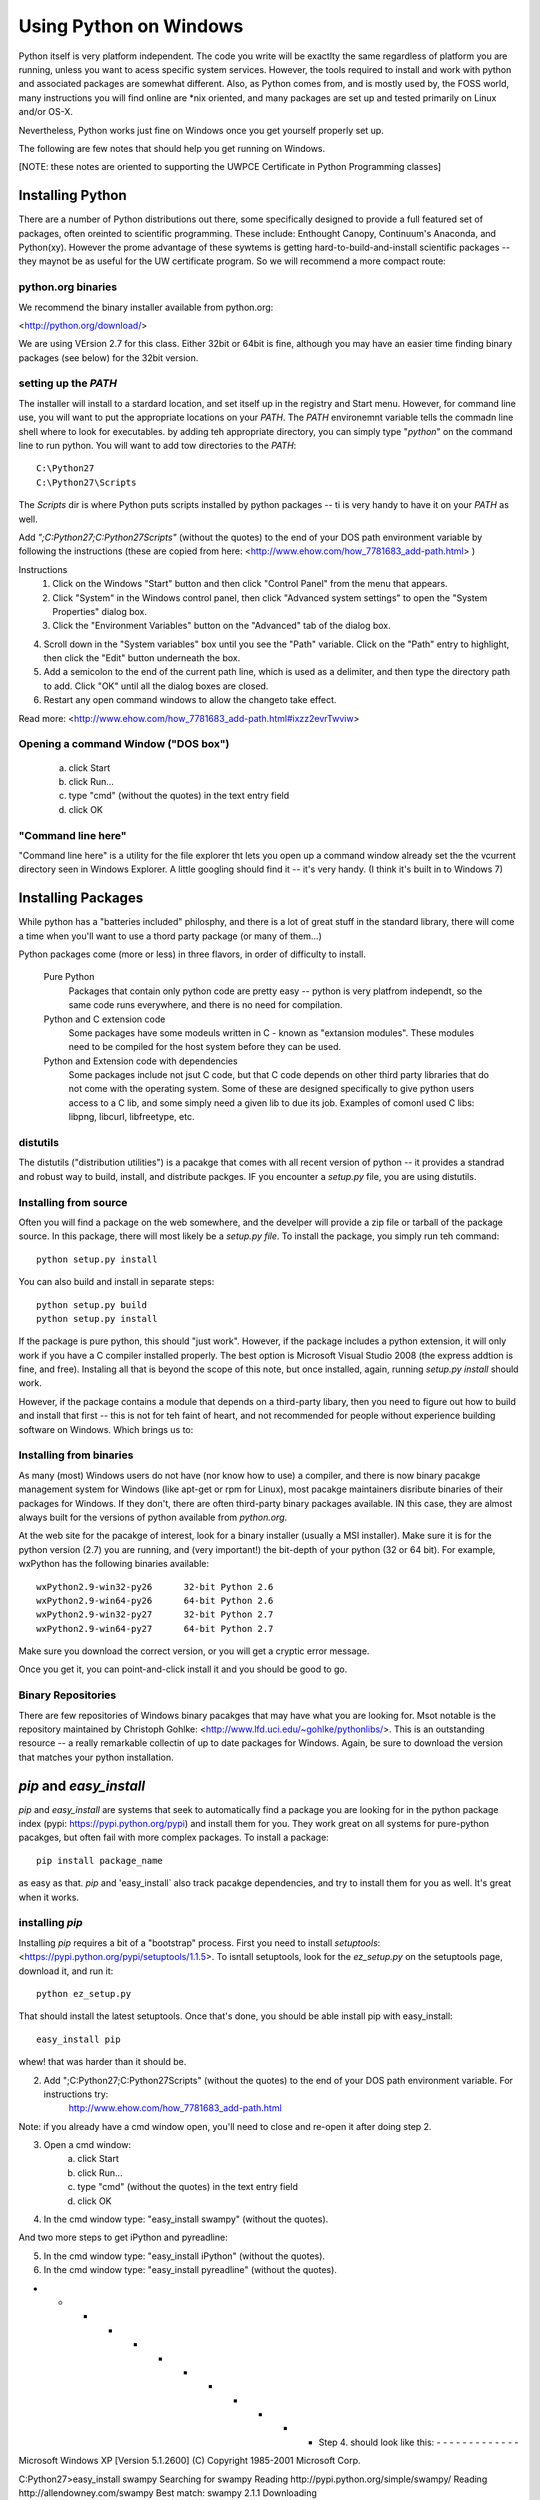 =========================
Using Python on Windows
=========================

Python itself is very platform independent. The code you write will be exactlty the same regardless of platform you are running, unless you want to acess specific system services. However, the tools required to install and work with python and associated packages are somewhat different. Also, as Python comes from, and is mostly used by, the FOSS world, many instructions you will find online are *nix oriented, and many packages are set up and tested primarily on Linux and/or OS-X.

Nevertheless, Python works just fine on Windows once you get yourself properly set up.

The following are few notes that should help you get running on Windows.

[NOTE: these notes are oriented to supporting the UWPCE Certificate in Python Programming classes]

Installing Python
====================

There are a number of Python distributions out there, some specifically designed to provide a full featured set of packages, often oreinted to scientific programming. These include: Enthought Canopy, Continuum's Anaconda, and Python(xy). However the prome advantage of these sywtems is getting hard-to-build-and-install scientific packages -- they maynot be as useful for the UW certificate program. So we will recommend a more compact route:

python.org binaries
---------------------

We recommend the binary installer available from python.org:

<http://python.org/download/>

We are using VErsion 2.7 for this class. Either 32bit or 64bit is fine, although you may have an easier time finding binary packages (see below) for the 32bit version.

setting up the `PATH`
---------------------------

The installer will install to a stardard location, and set itself up in the registry and Start menu. However, for command line use, you will want to put the appropriate locations on your `PATH`. The `PATH` environemnt variable tells the commadn line shell where to look for executables. by adding teh appropriate directory, you can simply type "`python`" on the command line to run python. You will want to add tow directories to the `PATH`::

    C:\Python27
    C:\Python27\Scripts

The `Scripts` dir is where Python puts scripts installed by python packages -- ti is very handy to have it on your `PATH` as well.

Add `";C:\Python27;C:\Python27\Scripts"` (without the quotes) to the end of your DOS path environment variable by following the instructions (these are copied from here: <http://www.ehow.com/how_7781683_add-path.html> )

Instructions
 1. Click on the Windows "Start" button and then click "Control Panel" from the menu that appears.
 2. Click "System" in the Windows control panel, then click "Advanced system settings" to open the "System Properties" dialog box.

 3. Click the "Environment Variables" button on the "Advanced" tab of the dialog box.

4. Scroll down in the "System variables" box until you see the "Path" variable. Click on the "Path" entry to highlight, then click the "Edit" button underneath the box.

5. Add a semicolon to the end of the current path line, which is used as a delimiter, and then type the directory path to add. Click "OK" until all the dialog boxes are closed.

6. Restart any open command windows to allow the changeto take effect.

Read more: <http://www.ehow.com/how_7781683_add-path.html#ixzz2evrTwviw>

Opening a command Window ("DOS box")
--------------------------------------
 a) click Start
 b) click Run...
 c) type "cmd" (without the quotes) in the text entry field
 d) click OK

"Command line here"
---------------------
"Command line here" is a utility for the file explorer tht lets you open up a command window already set the the vcurrent directory seen in Windows Explorer. A little googling should find it -- it's very handy. (I think it's built in to Windows 7)


Installing Packages
=====================

While python has a "batteries included" philosphy, and there is a lot of great stuff in the standard library, there will come a time when you'll want to use a thord party package (or many of them...)

Python packages come (more or less) in three flavors, in order of difficulty to install.

    Pure Python
        Packages that contain only python code are pretty easy -- python is very platfrom independt, so the same code runs everywhere, and there is no need for compilation.

    Python and C extension code
        Some packages have some modeuls written in C - known as "extansion modules". These modules need to be compiled for the host system before they can be used.

    Python and Extension code with dependencies
        Some packages include not jsut C code, but that C code depends on other third party libraries that do not come with the operating system. Some of these are designed specifically to give python users access to a C lib, and some simply need a given lib to due its job. Examples of comonl used C libs: libpng, libcurl, libfreetype, etc.

distutils
-----------

The distutils ("distribution utilities") is a pacakge that comes with all recent version of python -- it provides a standrad and robust way to build, install, and distribute packges. IF you encounter a `setup.py` file, you are using distutils.

Installing from source
------------------------

Often you will find a package on the web somewhere, and the develper will provide a zip file or tarball of the package source. In this package, there will most likely be a `setup.py file`. To install the package, you simply run teh command::

  python setup.py install

You can also build and install in separate steps::

  python setup.py build
  python setup.py install

If the package is pure python, this should "just work". However, if the package includes a python extension, it will only work if you have a C compiler installed properly. The best option is Microsoft Visual Studio 2008 (the express addtion is fine, and free). Instaling all that is beyond the scope of this note, but once installed, again, running `setup.py install` should work.

However, if the package contains a module that depends on a third-party libary, then you need to figure out how to build and install that first -- this is not for teh faint of heart, and not recommended for people without experience building software on Windows. Which brings us to:


Installing from binaries
--------------------------

As many (most) Windows users do not have (nor know how to use) a compiler, and there is now binary pacakge management system for Windows (like apt-get or rpm for Linux), most pacakge maintainers disribute binaries of their packages for Windows. If they don't, there are often third-party binary packages available. IN this case, they are almost always built for the versions of python available from `python.org`.

At the web site for the pacakge of interest, look for a binary installer (usually a MSI installer). Make sure it is for the python version (2.7) you are running, and (very important!) the bit-depth of your python (32 or 64 bit). For example, wxPython has the following binaries available::

    wxPython2.9-win32-py26	32-bit Python 2.6
    wxPython2.9-win64-py26	64-bit Python 2.6
    wxPython2.9-win32-py27	32-bit Python 2.7
    wxPython2.9-win64-py27	64-bit Python 2.7

Make sure you download the correct version, or you will get a cryptic error message.

Once you get it, you can point-and-click install it and you should be good to go.

Binary Repositories
---------------------

There are few repositories of Windows binary pacakges that may have what you are looking for. Msot notable is the repository maintained by Christoph Gohlke: <http://www.lfd.uci.edu/~gohlke/pythonlibs/>. This is an outstanding resource -- a really remarkable collectin of up to date packages for Windows. Again, be sure to download the version that matches your python installation.


`pip` and `easy_install`
==========================

`pip` and `easy_install` are systems that seek to automatically find a package you are looking for in the python package index (pypi: https://pypi.python.org/pypi) and install them for you. They work great on all systems for pure-python pacakges, but often fail with more complex packages. To install a package::

  pip install package_name

as easy as that. `pip` and 'easy_install` also track pacakge dependencies, and try to install them for you as well. It's great when it works.

installing `pip`
---------------

Installing `pip` requires a bit of a "bootstrap" process. First you need to install `setuptools`:<https://pypi.python.org/pypi/setuptools/1.1.5>. To isntall setuptools, look for the `ez_setup.py` on the setuptools page, download it, and run it::

  python ez_setup.py

That should install the latest setuptools. Once that's done, you should be able install pip with easy_install::

  easy_install pip

whew! that was harder than it should be.



2. Add ";C:\Python27;C:\Python27\Scripts" (without the quotes) to the end of your DOS path environment variable. For instructions try:
     http://www.ehow.com/how_7781683_add-path.html

Note: if you already have a cmd window open, you'll need to close and re-open it after doing step 2.

3. Open a cmd window:
     a) click Start
     b) click Run...
     c) type "cmd" (without the quotes) in the text entry field
     d) click OK

4. In the cmd window type: "easy_install swampy" (without the quotes).


And two more steps to get iPython and pyreadline:

5. In the cmd window type: "easy_install iPython" (without the quotes).

6. In the cmd window type: "easy_install pyreadline" (without the quotes).



- - - - - - - - - - - - Step 4. should look like this: - - - - - - - - - - - - -

Microsoft Windows XP [Version 5.1.2600]
(C) Copyright 1985-2001 Microsoft Corp.

C:\Python27>easy_install swampy
Searching for swampy
Reading http://pypi.python.org/simple/swampy/
Reading http://allendowney.com/swampy
Best match: swampy 2.1.1
Downloading http://pypi.python.org/packages/source/s/swampy/swampy-2.1.1.tar.gz#
md5=a302348a849da33cb454fde993fb9757
Processing swampy-2.1.1.tar.gz
Running swampy-2.1.1\setup.py -q bdist_egg --dist-dir c:\docume~1\daniel\locals~
1\temp\easy_install-q4vdfv\swampy-2.1.1\egg-dist-tmp-gh3rvr
zip_safe flag not set; analyzing archive contents...
swampy.Lumpy: module MAY be using inspect.stack
Adding swampy 2.1.1 to easy-install.pth file

Installed c:\python27\lib\site-packages\swampy-2.1.1-py2.7.egg
Processing dependencies for swampy
Finished processing dependencies for swampy



- - - - - - - - - - - - Step 5. should look like this: - - - - - - - - - - - - -

Microsoft Windows XP [Version 5.1.2600]
(C) Copyright 1985-2001 Microsoft Corp.

C:\Documents and Settings\Daniel>easy_install iPython
Searching for iPython
Reading http://pypi.python.org/simple/iPython/
Reading http://ipython.scipy.org
Reading http://ipython.scipy.org/dist
Reading http://ipython.scipy.org/dist/0.8.4
Reading http://ipython.scipy.org/dist/0.9.1
Reading http://ipython.org
Reading http://archive.ipython.org/release/0.12.1
Reading https://github.com/ipython/ipython/downloads
Reading http://ipython.scipy.org/dist/old/0.9
Reading http://ipython.scipy.org/dist/0.10
Reading http://archive.ipython.org/release/0.11/
Reading http://archive.ipython.org/release/0.12
Best match: ipython 0.13
Downloading http://pypi.python.org/packages/2.7/i/ipython/ipython-0.13-py2.7.egg
#md5=694ce5981bf163922bd09617a4742a61
Processing ipython-0.13-py2.7.egg
creating c:\python27\lib\site-packages\ipython-0.13-py2.7.egg
Extracting ipython-0.13-py2.7.egg to c:\python27\lib\site-packages
Adding ipython 0.13 to easy-install.pth file
Installing ipcontroller-script.py script to C:\Python27\Scripts
Installing ipcontroller.exe script to C:\Python27\Scripts
Installing ipcontroller.exe.manifest script to C:\Python27\Scripts
Installing iptest-script.py script to C:\Python27\Scripts
Installing iptest.exe script to C:\Python27\Scripts
Installing iptest.exe.manifest script to C:\Python27\Scripts
Installing ipcluster-script.py script to C:\Python27\Scripts
Installing ipcluster.exe script to C:\Python27\Scripts
Installing ipcluster.exe.manifest script to C:\Python27\Scripts
Installing ipython-script.py script to C:\Python27\Scripts
Installing ipython.exe script to C:\Python27\Scripts
Installing ipython.exe.manifest script to C:\Python27\Scripts
Installing pycolor-script.py script to C:\Python27\Scripts
Installing pycolor.exe script to C:\Python27\Scripts
Installing pycolor.exe.manifest script to C:\Python27\Scripts
Installing iplogger-script.py script to C:\Python27\Scripts
Installing iplogger.exe script to C:\Python27\Scripts
Installing iplogger.exe.manifest script to C:\Python27\Scripts
Installing irunner-script.py script to C:\Python27\Scripts
Installing irunner.exe script to C:\Python27\Scripts
Installing irunner.exe.manifest script to C:\Python27\Scripts
Installing ipengine-script.py script to C:\Python27\Scripts
Installing ipengine.exe script to C:\Python27\Scripts
Installing ipengine.exe.manifest script to C:\Python27\Scripts

Installed c:\python27\lib\site-packages\ipython-0.13-py2.7.egg
Processing dependencies for iPython
Finished processing dependencies for iPython



- - - - - - - - - - - - Step 6. should look like this: - - - - - - - - - - - - -

Microsoft Windows XP [Version 5.1.2600]
(C) Copyright 1985-2001 Microsoft Corp.

C:\Documents and Settings\Daniel>easy_install pyreadline
Searching for pyreadline
Reading http://pypi.python.org/simple/pyreadline/
Reading http://ipython.scipy.org/moin/PyReadline/Intro
Reading https://launchpad.net/pyreadline/+download
Reading http://projects.scipy.org/ipython/ipython/wiki/PyReadline/Intro
Best match: pyreadline 2.0-dev1
Downloading https://launchpad.net/pyreadline/2.0/pyreadline-2.0-prerelease/+down
load/pyreadline-2.0-dev1.win32.exe
Processing pyreadline-2.0-dev1.win32.exe
creating 'c:\docume~1\daniel\locals~1\temp\easy_install-ndbace\pyreadline-2.0_de
v1-py2.7-win32.egg' and adding 'c:\docume~1\daniel\locals~1\temp\easy_install-nd
bace\pyreadline-2.0_dev1-py2.7-win32.egg.tmp' to it
Moving pyreadline-2.0_dev1-py2.7-win32.egg to c:\python27\lib\site-packages
Adding pyreadline 2.0-dev1 to easy-install.pth file

Installed c:\python27\lib\site-packages\pyreadline-2.0_dev1-py2.7-win32.egg
Processing dependencies for pyreadline
Finished processing dependencies for pyreadline